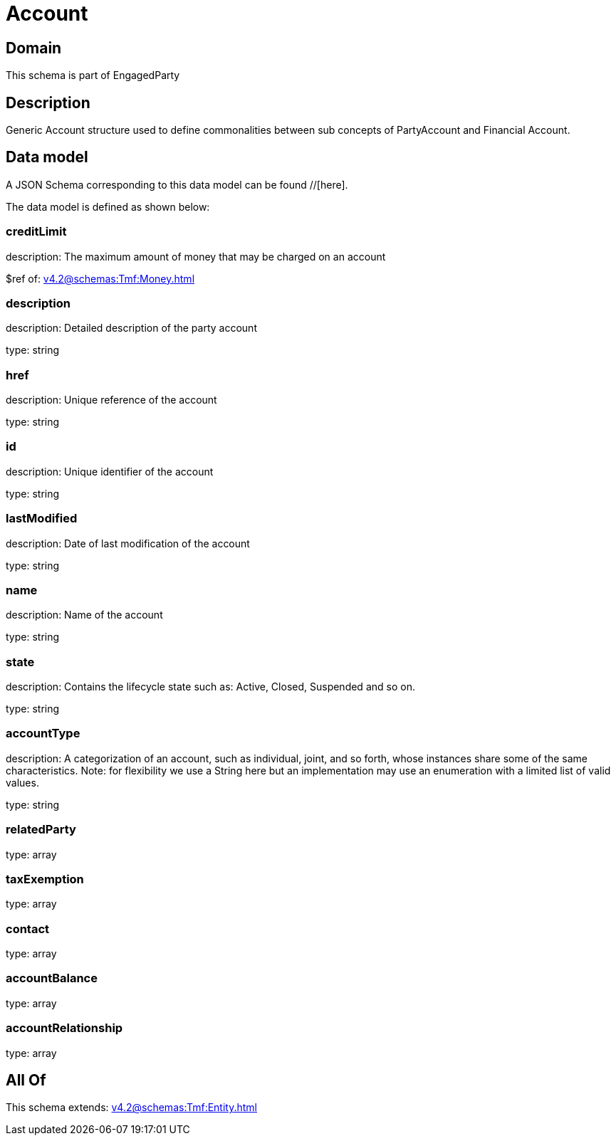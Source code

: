 = Account

[#domain]
== Domain

This schema is part of EngagedParty

[#description]
== Description
Generic Account structure used to define commonalities between sub concepts of PartyAccount and Financial Account.


[#data_model]
== Data model

A JSON Schema corresponding to this data model can be found //[here].

The data model is defined as shown below:


=== creditLimit
description: The maximum amount of money that may be charged on an account

$ref of: xref:v4.2@schemas:Tmf:Money.adoc[]


=== description
description: Detailed description of the party account

type: string


=== href
description: Unique reference of the account

type: string


=== id
description: Unique identifier of the account

type: string


=== lastModified
description: Date of last modification of the account

type: string


=== name
description: Name of the account

type: string


=== state
description: Contains the lifecycle state such as: Active, Closed, Suspended and so on.

type: string


=== accountType
description: A categorization of an account, such as individual, joint, and so forth, whose instances share some of the same characteristics. Note: for flexibility we use a String here but an implementation may use an enumeration with a limited list of valid values.

type: string


=== relatedParty
type: array


=== taxExemption
type: array


=== contact
type: array


=== accountBalance
type: array


=== accountRelationship
type: array


[#all_of]
== All Of

This schema extends: xref:v4.2@schemas:Tmf:Entity.adoc[]
